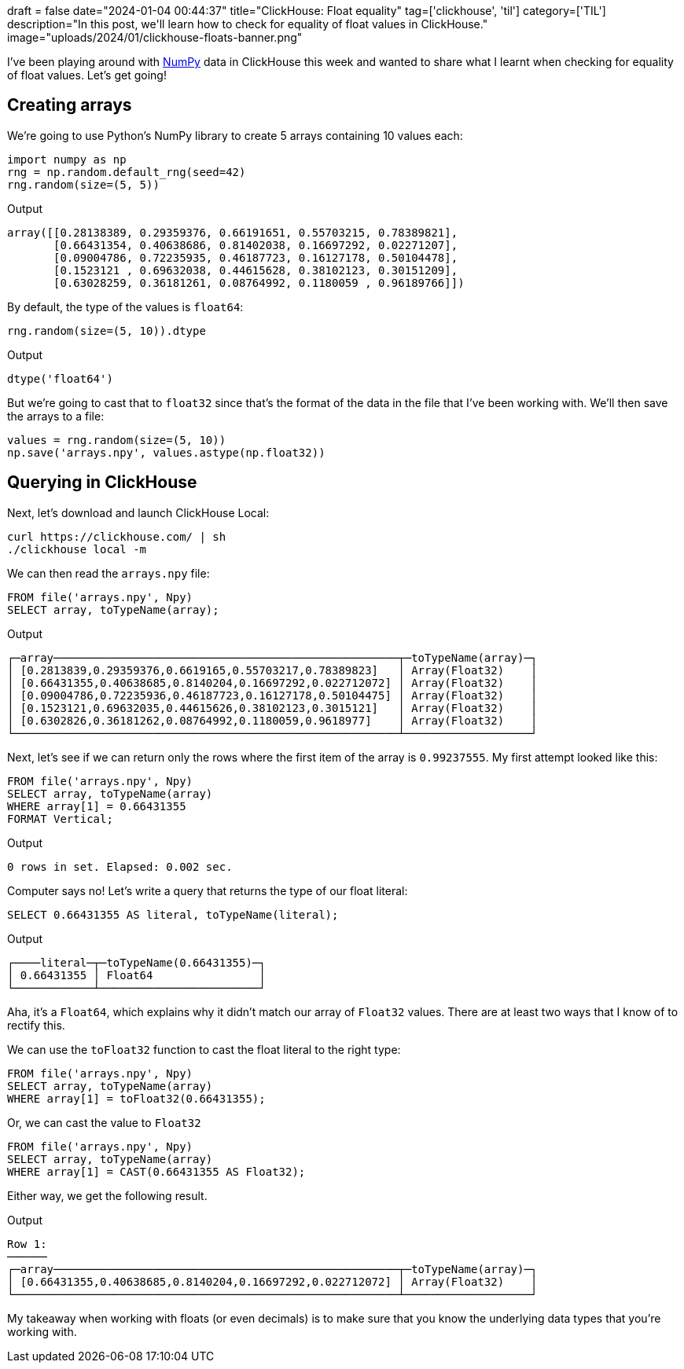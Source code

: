 +++
draft = false
date="2024-01-04 00:44:37"
title="ClickHouse: Float equality"
tag=['clickhouse', 'til']
category=['TIL']
description="In this post, we'll learn how to check for equality of float values in ClickHouse."
image="uploads/2024/01/clickhouse-floats-banner.png"
+++

I've been playing around with https://numpy.org/doc/stable/index.html[NumPy^] data in ClickHouse this week and wanted to share what I learnt when checking for equality of float values.
Let's get going!

== Creating arrays

We're going to use Python's NumPy library to create 5 arrays containing 10 values each:

[source, python]
----
import numpy as np
rng = np.random.default_rng(seed=42)
rng.random(size=(5, 5))
----

.Output
[source, text]
----
array([[0.28138389, 0.29359376, 0.66191651, 0.55703215, 0.78389821],
       [0.66431354, 0.40638686, 0.81402038, 0.16697292, 0.02271207],
       [0.09004786, 0.72235935, 0.46187723, 0.16127178, 0.50104478],
       [0.1523121 , 0.69632038, 0.44615628, 0.38102123, 0.30151209],
       [0.63028259, 0.36181261, 0.08764992, 0.1180059 , 0.96189766]])
----

By default, the type of the values is `float64`:

[source, python]
----
rng.random(size=(5, 10)).dtype
----

.Output
[source, text]
----
dtype('float64')
----

But we're going to cast that to `float32` since that's the format of the data in the file that I've been working with.
We'll then save the arrays to a file:

[source, python]
----
values = rng.random(size=(5, 10))
np.save('arrays.npy', values.astype(np.float32))
----

== Querying in ClickHouse

Next, let's download and launch ClickHouse Local:

[source, bash]
----
curl https://clickhouse.com/ | sh
./clickhouse local -m
----

We can then read the `arrays.npy` file:

[source, sql]
----
FROM file('arrays.npy', Npy)
SELECT array, toTypeName(array);
----

.Output
[source, text]
----
┌─array────────────────────────────────────────────────────┬─toTypeName(array)─┐
│ [0.2813839,0.29359376,0.6619165,0.55703217,0.78389823]   │ Array(Float32)    │
│ [0.66431355,0.40638685,0.8140204,0.16697292,0.022712072] │ Array(Float32)    │
│ [0.09004786,0.72235936,0.46187723,0.16127178,0.50104475] │ Array(Float32)    │
│ [0.1523121,0.69632035,0.44615626,0.38102123,0.3015121]   │ Array(Float32)    │
│ [0.6302826,0.36181262,0.08764992,0.1180059,0.9618977]    │ Array(Float32)    │
└──────────────────────────────────────────────────────────┴───────────────────┘
----

Next, let's see if we can return only the rows where the first item of the array is `0.99237555`.
My first attempt looked like this:

[source, sql]
----
FROM file('arrays.npy', Npy)
SELECT array, toTypeName(array)
WHERE array[1] = 0.66431355
FORMAT Vertical;
----

.Output
[source, text]
----
0 rows in set. Elapsed: 0.002 sec.
----

Computer says no!
Let's write a query that returns the type of our float literal:

[source, sql]
----
SELECT 0.66431355 AS literal, toTypeName(literal);
----

.Output
[source, text]
----
┌────literal─┬─toTypeName(0.66431355)─┐
│ 0.66431355 │ Float64                │
└────────────┴────────────────────────┘
----

Aha, it's a `Float64`, which explains why it didn't match our array of `Float32` values.
There are at least two ways that I know of to rectify this.

We can use the `toFloat32` function to cast the float literal to the right type:

[source, sql]
----
FROM file('arrays.npy', Npy)
SELECT array, toTypeName(array)
WHERE array[1] = toFloat32(0.66431355);
----

Or, we can cast the value to `Float32`

[source, sql]
----
FROM file('arrays.npy', Npy)
SELECT array, toTypeName(array)
WHERE array[1] = CAST(0.66431355 AS Float32);
----

Either way, we get the following result.

.Output
[source, text]
----
Row 1:
──────
┌─array────────────────────────────────────────────────────┬─toTypeName(array)─┐
│ [0.66431355,0.40638685,0.8140204,0.16697292,0.022712072] │ Array(Float32)    │
└──────────────────────────────────────────────────────────┴───────────────────┘
----

My takeaway when working with floats (or even decimals) is to make sure that you know the underlying data types that you're working with.